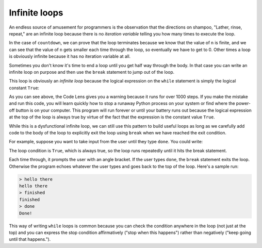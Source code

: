 Infinite loops
--------------

An endless source of amusement for programmers is the observation that
the directions on shampoo, "Lather, rinse, repeat," are an infinite loop
because there is no *iteration variable* telling you how
many times to execute the loop.

In the case of ``countdown``\ , we can prove that the loop
terminates because we know that the value of ``n`` is finite,
and we can see that the value of ``n`` gets smaller each time
through the loop, so eventually we have to get to 0. Other times a loop
is obviously infinite because it has no iteration variable at all.

Sometimes you don't know it's time to end a loop until you get half way
through the body. In that case you can write an infinite loop on purpose
and then use the ``break`` statement to jump out of the loop.

This loop is obviously an *infinite loop* because the
logical expression on the ``while`` statement is simply the
logical constant ``True``\ :

.. codelens:: codelens531
    :showoutput:

   n = 10
   while True:
       print(n, end=' ')
       n = n - 1
   print('Done!')


As you can see above, the Code Lens gives you a warning because it runs for over 1000 steps. If you make the mistake and run this code, you will learn quickly how to
stop a runaway Python process on your system or find where the power-off
button is on your computer. This program will run forever or until your
battery runs out because the logical expression at the top of the loop
is always true by virtue of the fact that the expression is the constant
value ``True``.

While this is a dysfunctional infinite loop, we can still use this
pattern to build useful loops as long as we carefully add code to the
body of the loop to explicitly exit the loop using ``break``
when we have reached the exit condition.

For example, suppose you want to take input from the user until they
type ``done``. You could write:

.. activecode:: 05section3_1
   :coach:
   :caption: An example of using "True" as a condition without resulting in an infinite loop.

   while True:
       line = raw_input('Word: ')
       if line == 'done':
            break
       print(line)
   print ('Done!')

The loop condition is ``True``\ , which is always true, so the
loop runs repeatedly until it hits the break statement.

Each time through, it prompts the user with an angle bracket. If the
user types ``done``\ , the ``break`` statement exits the
loop. Otherwise the program echoes whatever the user types and goes back
to the top of the loop. Here's a sample run:

.. code-block::

   > hello there
   hello there
   > finished
   finished
   > done
   Done!


This way of writing ``while`` loops is common because you can
check the condition anywhere in the loop (not just at the top) and you
can express the stop condition affirmatively ("stop when this happens")
rather than negatively ("keep going until that happens.").

.. mchoice:: 05question3_1
   :answer_a: 1
   :answer_b: 2
   :answer_c: 3
   :correct: b
   :feedback_a: Try again! All the statements that are indented 4 spaces to the right of the while are part of the body of the loop.
   :feedback_b: Correct! There are two statements that are indented 4 spaces to the right of the while statement, so there are two statements in the body of this loop.
   :feedback_c: Try again! There are three lines here total, but not all of them are in the body of the loop.

   How many lines are in the body of the while loop in shown above?

   .. code-block:: python

    while 1==1:
        print ("Looping")
        print ("Forever")

    Looping
    Forever
    Looping
    Forever
    Looping
    Forever
    Looping
    Forever

.. parsonsprob:: question5_3_1
   :numbered: left
   :practice: T
   :adaptive:

   Construct a block of code that prints the numbers 1 through 5.
   -----
   n = 0
   =====
   while (n < 5):
   =====
   while (n < 5) #distractor
   =====
   while (n <= 5): #distractor
   =====
    print(n + 1)
   =====
    n = n + 1

